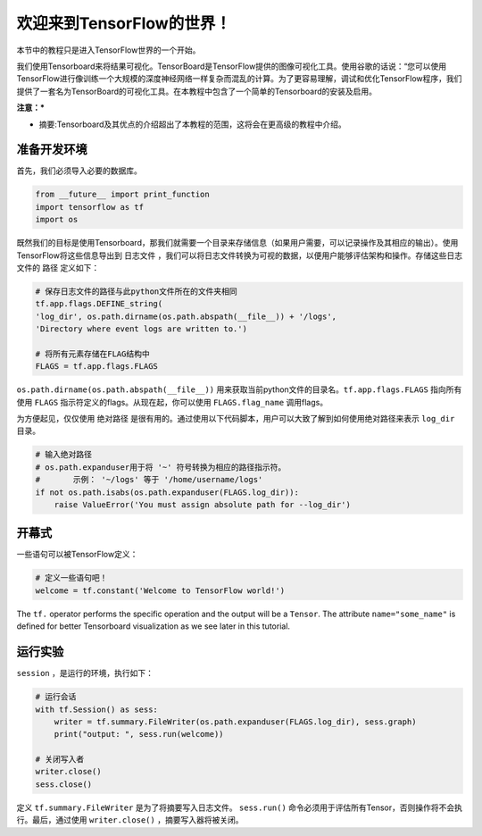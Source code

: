 ============================
欢迎来到TensorFlow的世界！
============================

.. _this link: https://github.com/astorfi/TensorFlow-World/tree/master/Tutorials/0-welcome

本节中的教程只是进入TensorFlow世界的一个开始。

我们使用Tensorboard来将结果可视化。TensorBoard是TensorFlow提供的图像可视化工具。使用谷歌的话说：“您可以使用TensorFlow进行像训练一个大规模的深度神经网络一样复杂而混乱的计算。为了更容易理解，调试和优化TensorFlow程序，我们提供了一套名为TensorBoard的可视化工具。在本教程中包含了一个简单的Tensorboard的安装及启用。

**注意：***
     
* 摘要:Tensorboard及其优点的介绍超出了本教程的范围，这将会在更高级的教程中介绍。


--------------------------
准备开发环境
--------------------------

首先，我们必须导入必要的数据库。

.. code:: python
    
       from __future__ import print_function
       import tensorflow as tf
       import os

既然我们的目标是使用Tensorboard，那我们就需要一个目录来存储信息（如果用户需要，可以记录操作及其相应的输出）。使用TensorFlow将这些信息导出到 ``日志文件`` ，我们可以将日志文件转换为可视的数据，以便用户能够评估架构和操作。存储这些日志文件的 ``路径`` 定义如下：

.. code:: python
    
       # 保存日志文件的路径与此python文件所在的文件夹相同
       tf.app.flags.DEFINE_string(
       'log_dir', os.path.dirname(os.path.abspath(__file__)) + '/logs',
       'Directory where event logs are written to.')

       # 将所有元素存储在FLAG结构中
       FLAGS = tf.app.flags.FLAGS

``os.path.dirname(os.path.abspath(__file__))`` 用来获取当前python文件的目录名。``tf.app.flags.FLAGS`` 指向所有使用 ``FLAGS`` 指示符定义的flags。从现在起，你可以使用 ``FLAGS.flag_name`` 调用flags。

为方便起见，仅仅使用 ``绝对路径`` 是很有用的。通过使用以下代码脚本，用户可以大致了解到如何使用绝对路径来表示 ``log_dir`` 目录。

.. code:: python

    # 输入绝对路径
    # os.path.expanduser用于将 '~' 符号转换为相应的路径指示符。
    #       示例： '~/logs' 等于 '/home/username/logs'
    if not os.path.isabs(os.path.expanduser(FLAGS.log_dir)):
        raise ValueError('You must assign absolute path for --log_dir')

-----------------
开幕式
-----------------

一些语句可以被TensorFlow定义：

.. code:: python

     # 定义一些语句吧！
     welcome = tf.constant('Welcome to TensorFlow world!')
    
The ``tf.`` operator performs the specific operation and the output will be a ``Tensor``. The attribute ``name="some_name"`` is defined for better Tensorboard visualization as we see later in this tutorial.

-------------------
运行实验
-------------------

``session`` ，是运行的环境，执行如下： 

.. code:: python

    # 运行会话
    with tf.Session() as sess:
        writer = tf.summary.FileWriter(os.path.expanduser(FLAGS.log_dir), sess.graph)
        print("output: ", sess.run(welcome))

    # 关闭写入者
    writer.close()
    sess.close()

定义 ``tf.summary.FileWriter`` 是为了将摘要写入日志文件。 ``sess.run()`` 命令必须用于评估所有Tensor，否则操作将不会执行。最后，通过使用 ``writer.close()`` ，摘要写入器将被关闭。
 

